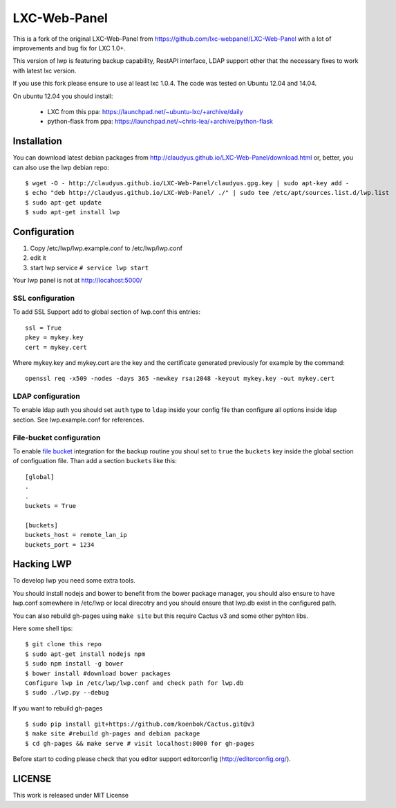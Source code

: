 LXC-Web-Panel
=============

This is a fork of the original LXC-Web-Panel from https://github.com/lxc-webpanel/LXC-Web-Panel with a lot of improvements and bug fix for LXC 1.0+.

This version of lwp is featuring backup capability, RestAPI interface, LDAP support other that the necessary fixes to work with latest lxc version.

If you use this fork please ensure to use al least lxc 1.0.4. The code was tested on Ubuntu 12.04 and 14.04.

On ubuntu 12.04 you should install:

  - LXC from this ppa: https://launchpad.net/~ubuntu-lxc/+archive/daily
  - python-flask from ppa: https://launchpad.net/~chris-lea/+archive/python-flask

Installation
------------

You can download latest debian packages from http://claudyus.github.io/LXC-Web-Panel/download.html or, better, you can also use the lwp debian repo:

::

  $ wget -O - http://claudyus.github.io/LXC-Web-Panel/claudyus.gpg.key | sudo apt-key add -
  $ echo "deb http://claudyus.github.io/LXC-Web-Panel/ ./" | sudo tee /etc/apt/sources.list.d/lwp.list
  $ sudo apt-get update
  $ sudo apt-get install lwp


Configuration
-------------

1. Copy /etc/lwp/lwp.example.conf to /etc/lwp/lwp.conf
2. edit it
3. start lwp service ``# service lwp start``

Your lwp panel is not at http://locahost:5000/

SSL configuration
^^^^^^^^^^^^^^^^^

To add SSL Support add to global section of lwp.conf this entries:

::

 ssl = True
 pkey = mykey.key
 cert = mykey.cert


Where mykey.key and mykey.cert are the key and the certificate generated previously for example by the command:

::

 openssl req -x509 -nodes -days 365 -newkey rsa:2048 -keyout mykey.key -out mykey.cert

LDAP configuration
^^^^^^^^^^^^^^^^^^

To enable ldap auth you should set ``auth`` type to ``ldap`` inside your config file than configure all options inside ldap section.
See lwp.example.conf for references.

File-bucket configuration
^^^^^^^^^^^^^^^^^^^^^^^^^

To enable `file bucket <http://claudyus.github.io/file-bucket/>`_ integration for the backup routine you shoul set to ``true`` the ``buckets`` key inside the global section of configuation file.
Than add a section ``buckets`` like this:

::

 [global]
 .
 .
 buckets = True

 [buckets]
 buckets_host = remote_lan_ip
 buckets_port = 1234


Hacking LWP
-----------

To develop lwp you need some extra tools.

You should install nodejs and bower to benefit from the bower package manager, you should also ensure to have lwp.conf somewhere in /etc/lwp or local direcotry and you should ensure that lwp.db exist in the configured path.

You can also rebuild gh-pages using ``make site`` but this require Cactus v3 and some other pyhton libs.

Here some shell tips:

::

  $ git clone this repo
  $ sudo apt-get install nodejs npm
  $ sudo npm install -g bower
  $ bower install #download bower packages
  Configure lwp in /etc/lwp/lwp.conf and check path for lwp.db
  $ sudo ./lwp.py --debug

If you want to rebuild gh-pages

::

  $ sudo pip install git+https://github.com/koenbok/Cactus.git@v3
  $ make site #rebuild gh-pages and debian package
  $ cd gh-pages && make serve # visit localhost:8000 for gh-pages

Before start to coding please check that you editor support editorconfig (http://editorconfig.org/).


LICENSE
-------

This work is released under MIT License